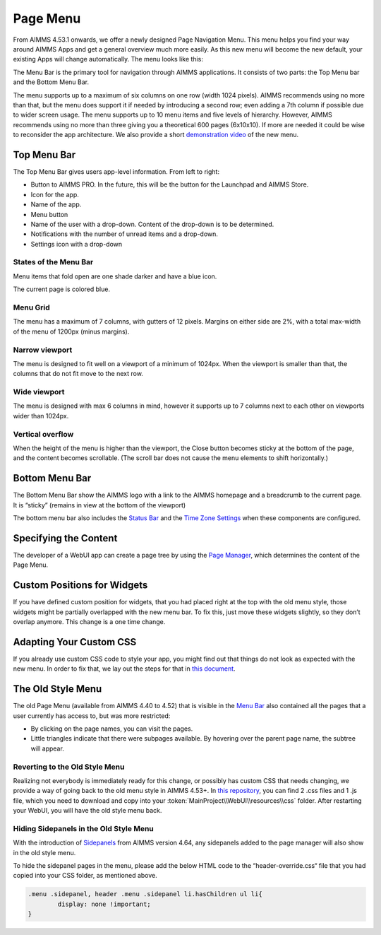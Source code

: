 Page Menu 
**********

From AIMMS 4.53.1 onwards, we offer a newly designed Page Navigation Menu. This menu helps you find your way around AIMMS Apps and get a general overview much more easily. As this new menu will become the new default, your existing Apps will change automatically. The menu looks like this:

.. image:: images/page_menu_new453.png
    :align: center

The Menu Bar is the primary tool for navigation through AIMMS applications. It consists of two parts: the Top Menu bar and the Bottom Menu Bar.

The menu supports up to a maximum of six columns on one row (width 1024 pixels). AIMMS recommends using no more than that, but the menu does support it if needed by introducing a second row; even adding a 7th column if possible due to wider screen usage. The menu supports up to 10 menu items and five levels of hierarchy. However, AIMMS recommends using no more than three giving you a theoretical 600 pages (6x10x10). If more are needed it could be wise to reconsider the app architecture. We also provide a short `demonstration video <https://gitlab.aimms.com/public-repos/disable-ux-2.0-menu/blob/master/UX2.0-%20New%20MenuBar%20Demo.mp4>`_ of the new menu.

.. image:: images/PageMenu_Example_6column.png
    :align: center

Top Menu Bar
=============

.. image:: images/PageMenu_TopMenuComponents.png
    :align: center

The Top Menu Bar gives users app-level information. From left to right:

* Button to AIMMS PRO. In the future, this will be the button for the Launchpad and AIMMS Store.
* Icon for the app.
* Name of the app.
* Menu button
* Name of the user with a drop-down. Content of the drop-down is to be determined.
* Notifications with the number of unread items and a drop-down.
* Settings icon with a drop-down

States of the Menu Bar
----------------------

Menu items that fold open are one shade darker and have a blue icon.

The current page is colored blue.

.. image:: images/PageMenu_States.png
    :align: center

Menu Grid
---------

The menu has a maximum of 7 columns, with gutters of 12 pixels. Margins on either side are 2%, with a total max-width of the menu of 1200px (minus margins).

.. image:: images/PageMenu_Grid1.png
    :align: center

.. image:: images/PageMenu_Grid2.png
    :align: center

Narrow viewport
---------------

The menu is designed to fit well on a viewport of a minimum of 1024px. When the viewport is smaller than that, the columns that do not fit move to the next row.

.. image:: images/PageMenu_NarrowViewport.png
    :align: center

Wide viewport
-------------

The menu is designed with max 6 columns in mind, however it supports up to 7 columns next to each other on viewports wider than 1024px.

.. image:: images/PageMenu_WideViewport.png
    :align: center

.. image:: images/PageMenu_WideViewport2.png
    :align: center

Vertical overflow
-----------------

When the height of the menu is higher than the viewport, the Close button becomes sticky at the bottom of the page, and the content becomes scrollable. (The scroll bar does not cause the menu elements to shift horizontally.)

.. image:: images/PageMenu_VerticalOverflow.png
    :align: center

Bottom Menu Bar
===============

The Bottom Menu Bar show the AIMMS logo with a link to the AIMMS homepage and a breadcrumb to the current page. It is “sticky” (remains in view at the bottom of the viewport)

.. image:: images/PageMenu_BottomMenuComponents.png
    :align: center

The bottom menu bar also includes the `Status Bar <status-bar.html>`_ and the `Time Zone Settings <time-zone-setting.html>`_ when these components are configured.

Specifying the Content
======================

The developer of a WebUI app can create a page tree by using the `Page Manager <page-manager.html>`_, which determines the content of the Page Menu.

Custom Positions for Widgets
============================

If you have defined custom position for widgets, that you had placed right at the top with the old menu style, those widgets might be partially overlapped with the new menu bar. To fix this, just move these widgets slightly, so they don’t overlap anymore. This change is a one time change.

Adapting Your Custom CSS
========================

If you already use custom CSS code to style your app, you might find out that things do not look as expected with the new menu. In order to fix that, we lay out the steps for that in `this document <https://gitlab.aimms.com/public-repos/disable-ux-2.0-menu/blob/master/AIMMS.NewMenu.Support.pdf>`_.

The Old Style Menu
==================

The old Page Menu (available from AIMMS 4.40 to 4.52) that is visible in the `Menu Bar <menu-bar.html>`_ also contained all the pages that a user currently has access to, but was more restricted:

.. image:: images/pagemanager-menu.png
    :align: center

* By clicking on the page names, you can visit the pages. 
* Little triangles indicate that there were subpages available. By hovering over the parent page name, the subtree will appear.

Reverting to the Old Style Menu
--------------------------------

Realizing not everybody is immediately ready for this change, or possibly has custom CSS that needs changing, we provide a way of going back to the old menu style in AIMMS 4.53+. In `this repository <https://gitlab.aimms.com/public-repos/disable-ux-2.0-menu/tree/master/disable-ux-2.0-menu-asr>`_, you can find 2 .css files and 1 .js file, which you need to download and copy into your :token:`MainProject\\WebUI\\resources\\css` folder. After restarting your WebUI, you will have the old style menu back.

Hiding Sidepanels in the Old Style Menu
---------------------------------------

With the introduction of `Sidepanels <page-manager.html#sidepanels>`_ from AIMMS version 4.64, any sidepanels added to the page manager will also show in the old style menu.

To hide the sidepanel pages in the menu, please add the below HTML code to the “header-override.css“ file that you had copied into your CSS folder, as mentioned above.

.. code::

    .menu .sidepanel, header .menu .sidepanel li.hasChildren ul li{
	    display: none !important;
    }
